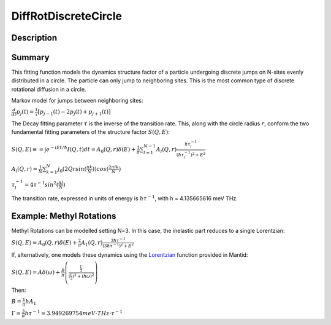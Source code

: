 .. _func-DiffRotDiscreteCircle:

=====================
DiffRotDiscreteCircle
=====================

.. index:: DiffRotDiscreteCircle

Description
-----------

Summary
-------

This fitting function models the dynamics structure factor of a particle
undergoing discrete jumps on N-sites evenly distributed in a circle. The
particle can only jump to neighboring sites. This is the most common
type of discrete rotational diffusion in a circle.

Markov model for jumps between neighboring sites:

.. raw:: html

   <center>

:math:`\frac{d}{dt} p_j(t) = \frac{1}{\tau} [p_{j-1}(t) -2 p_j(t) + p_{j+1}(t)]`

.. raw:: html

   </center>

The Decay fitting parameter :math:`\tau` is the inverse of the
transition rate. This, along with the circle radius :math:`r`, conform
the two fundamental fitting parameters of the structure factor
:math:`S(Q,E)`:

.. raw:: html

   <center>

:math:`S(Q,E) \equiv = \int e^{-iEt/\hbar} I(Q,t) dt = A_0(Q,r) \delta (E) + \frac{1}{\pi} \sum_{l=1}^{N-1} A_l (Q,r) \frac{\hbar \tau_l^{-1}}{(\hbar \tau_l^{-1})^2+E^2}`

.. raw:: html

   </center>

.. raw:: html

   <center>

:math:`A_l(Q,r) = \frac{1}{N} \sum_{k=1}^{N} j_0( 2 Q r sin(\frac{\pi k}{N}) ) cos(\frac{2\pi lk}{N})`

.. raw:: html

   </center>

.. raw:: html

   <center>

:math:`\tau_l^{-1} = 4 \tau^{-1} sin^2(\frac{\pi l}{N})`

.. raw:: html

   </center>

The transition rate, expressed in units of energy is :math:`h\tau^{-1}`,
with h = 4.135665616 meV THz.

Example: Methyl Rotations
-------------------------

Methyl Rotations can be modelled setting N=3. In this case, the
inelastic part reduces to a single Lorentzian:

.. raw:: html

   <center>

:math:`S(Q,E) = A_0(Q,r) \delta (E) + \frac{2}{\pi} A_1 (Q,r) \frac{3 \hbar \tau^{-1}}{(3 \hbar \tau^{-1})^2+E^2}`

.. raw:: html

   </center>

If, alternatively, one models these dynamics using the
`Lorentzian <Lorentzian>`__ function provided in Mantid:

.. raw:: html

   <center>

:math:`S(Q,E) = A \delta (\omega) + \frac{B}{\pi} \left( \frac{\frac{\Gamma}{2}}{(\frac{\Gamma}{2})^2 + (\hbar\omega)^2}\right)`

.. raw:: html

   </center>

Then:

.. raw:: html

   <center>

:math:`B = \frac{1}{\pi}h A_1`

.. raw:: html

   </center>

.. raw:: html

   <center>

:math:`\Gamma = \frac{3}{\pi} h\tau^{-1} = 3.949269754 meV\cdot THz\cdot \tau^{-1}`

.. raw:: html

   </center>

.. properties::

.. categories::
